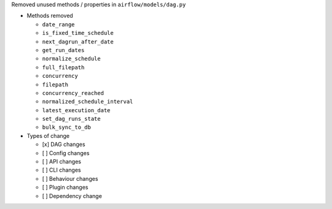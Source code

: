 Removed unused methods / properties in ``airflow/models/dag.py``

* Methods removed

  * ``date_range``
  * ``is_fixed_time_schedule``
  * ``next_dagrun_after_date``
  * ``get_run_dates``
  * ``normalize_schedule``
  * ``full_filepath``
  * ``concurrency``
  * ``filepath``
  * ``concurrency_reached``
  * ``normalized_schedule_interval``
  * ``latest_execution_date``
  * ``set_dag_runs_state``
  * ``bulk_sync_to_db``

* Types of change

  * [x] DAG changes
  * [ ] Config changes
  * [ ] API changes
  * [ ] CLI changes
  * [ ] Behaviour changes
  * [ ] Plugin changes
  * [ ] Dependency change
